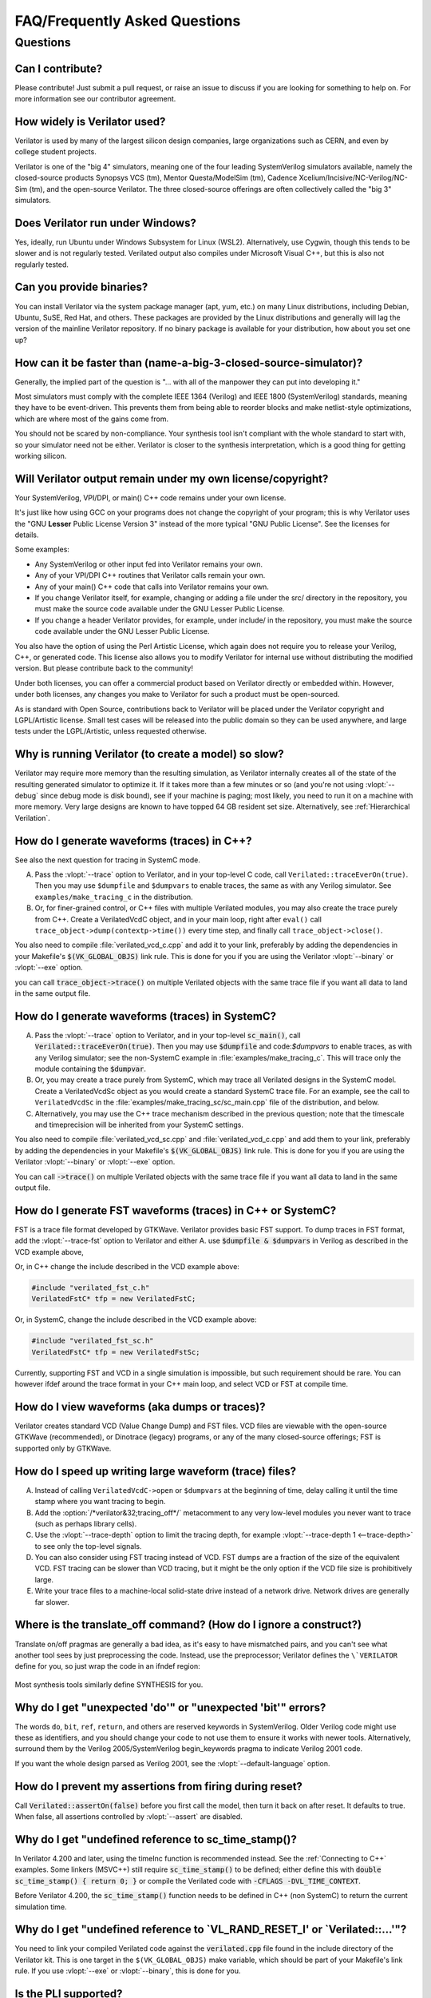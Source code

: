 .. Copyright 2003-2023 by Wilson Snyder.
.. SPDX-License-Identifier: LGPL-3.0-only OR Artistic-2.0

******************************
FAQ/Frequently Asked Questions
******************************

.. Extra heading level here so sidebar index looks nice

Questions
=========

Can I contribute?
"""""""""""""""""

Please contribute!  Just submit a pull request, or raise an issue to
discuss if you are looking for something to help on.  For more information
see our contributor agreement.


How widely is Verilator used?
"""""""""""""""""""""""""""""

Verilator is used by many of the largest silicon design companies, large
organizations such as CERN, and even by college student projects.

Verilator is one of the "big 4" simulators, meaning one of the four leading
SystemVerilog simulators available, namely the closed-source products Synopsys
VCS (tm), Mentor Questa/ModelSim (tm), Cadence
Xcelium/Incisive/NC-Verilog/NC-Sim (tm), and the open-source Verilator.
The three closed-source offerings are often collectively called the "big 3"
simulators.


Does Verilator run under Windows?
"""""""""""""""""""""""""""""""""

Yes, ideally, run Ubuntu under Windows Subsystem for Linux (WSL2).
Alternatively, use Cygwin, though this tends to be slower and is not
regularly tested.  Verilated output also compiles under Microsoft Visual
C++, but this is also not regularly tested.


Can you provide binaries?
"""""""""""""""""""""""""

You can install Verilator via the system package manager (apt, yum, etc.)
on many Linux distributions, including Debian, Ubuntu, SuSE, Red Hat, and
others.  These packages are provided by the Linux distributions and
generally will lag the version of the mainline Verilator repository.  If no
binary package is available for your distribution, how about you set one
up?


How can it be faster than (name-a-big-3-closed-source-simulator)?
"""""""""""""""""""""""""""""""""""""""""""""""""""""""""""""""""

Generally, the implied part of the question is "... with all of the
manpower they can put into developing it."

Most simulators must comply with the complete IEEE 1364 (Verilog) and IEEE
1800 (SystemVerilog) standards, meaning they have to be event-driven.  This
prevents them from being able to reorder blocks and make netlist-style
optimizations, which are where most of the gains come from.

You should not be scared by non-compliance.  Your synthesis tool isn't
compliant with the whole standard to start with, so your simulator need not
be either.  Verilator is closer to the synthesis interpretation, which is
a good thing for getting working silicon.


Will Verilator output remain under my own license/copyright?
""""""""""""""""""""""""""""""""""""""""""""""""""""""""""""

Your SystemVerilog, VPI/DPI, or main() C++ code remains under your own license.

It's just like how using GCC on your programs does not change the copyright
of your program; this is why Verilator uses the "GNU **Lesser** Public
License Version 3" instead of the more typical "GNU Public License".  See
the licenses for details.

Some examples:

* Any SystemVerilog or other input fed into Verilator remains your own.

* Any of your VPI/DPI C++ routines that Verilator calls remain your own.

* Any of your main() C++ code that calls into Verilator remains your own.

* If you change Verilator itself, for example, changing or adding a file
  under the src/ directory in the repository, you must make the source code
  available under the GNU Lesser Public License.

* If you change a header Verilator provides, for example, under include/ in
  the repository, you must make the source code available under the GNU
  Lesser Public License.

You also have the option of using the Perl Artistic License, which again
does not require you to release your Verilog, C++, or generated code. This
license also allows you to modify Verilator for internal use without
distributing the modified version.  But please contribute back to the
community!

Under both licenses, you can offer a commercial product based on
Verilator directly or embedded within.  However, under both licenses,
any changes you make to Verilator for such a product must be open-sourced.

As is standard with Open Source, contributions back to Verilator will be
placed under the Verilator copyright and LGPL/Artistic license.  Small test
cases will be released into the public domain so they can be used anywhere,
and large tests under the LGPL/Artistic, unless requested otherwise.


Why is running Verilator (to create a model) so slow?
"""""""""""""""""""""""""""""""""""""""""""""""""""""

Verilator may require more memory than the resulting simulation,
as Verilator internally creates all of the state of the resulting
generated simulator to optimize it.  If it takes more than a few
minutes or so (and you're not using :vlopt:`--debug` since debug mode is
disk bound), see if your machine is paging; most likely, you need to run it
on a machine with more memory. Very large designs are known to have topped
64 GB resident set size.  Alternatively, see :ref:`Hierarchical Verilation`.


How do I generate waveforms (traces) in C++?
""""""""""""""""""""""""""""""""""""""""""""

See also the next question for tracing in SystemC mode.

A. Pass the :vlopt:`--trace` option to Verilator, and in your top-level C
   code, call ``Verilated::traceEverOn(true)``.  Then you may use
   ``$dumpfile`` and ``$dumpvars`` to enable traces, the same as with any
   Verilog simulator. See ``examples/make_tracing_c`` in the distribution.

B. Or, for finer-grained control, or C++ files with multiple Verilated
   modules, you may also create the trace purely from C++.  Create a
   VerilatedVcdC object, and in your main loop, right after ``eval()`` call
   ``trace_object->dump(contextp->time())`` every time step, and finally
   call ``trace_object->close()``.

   .. code-block:: C++
      :emphasize-lines: 1,5-8,12

      #include "verilated_vcd_c.h"
      ...
      int main(int argc, char** argv) {
          const std::unique_ptr<VerilatedContext> contextp{new VerilatedContext};
          ...
          Verilated::traceEverOn(true);
          VerilatedVcdC* tfp = new VerilatedVcdC;
          topp->trace(tfp, 99);  // Trace 99 levels of hierarchy (or see below)
          // tfp->dumpvars(1, "t");  // trace 1 level under "t"
          tfp->open("obj_dir/t_trace_ena_cc/simx.vcd");
          ...
          while (contextp->time() < sim_time && !contextp->gotFinish()) {
              contextp->timeInc(1);
              topp->eval();
              tfp->dump(contextp->time());
          }
          tfp->close();
      }

You also need to compile :file:`verilated_vcd_c.cpp` and add it to your
link, preferably by adding the dependencies in your Makefile's
:code:`$(VK_GLOBAL_OBJS)` link rule.  This is done for you if you are using
the Verilator :vlopt:`--binary` or :vlopt:`--exe` option.

you can call :code:`trace_object->trace()` on multiple Verilated objects
with the same trace file if you want all data to land in the same output
file.


How do I generate waveforms (traces) in SystemC?
""""""""""""""""""""""""""""""""""""""""""""""""

A. Pass the :vlopt:`--trace` option to Verilator, and in your top-level
   :code:`sc_main()`, call :code:`Verilated::traceEverOn(true)`.  Then you
   may use :code:`$dumpfile` and code:`$dumpvars` to enable traces, as
   with any Verilog simulator; see the non-SystemC example in
   :file:`examples/make_tracing_c`. This will trace only the module
   containing the :code:`$dumpvar`.

B. Or, you may create a trace purely from SystemC, which may trace all
   Verilated designs in the SystemC model. Create a VerilatedVcdSc object
   as you would create a standard SystemC trace file.  For an example, see
   the call to ``VerilatedVcdSc`` in the
   :file:`examples/make_tracing_sc/sc_main.cpp` file of the distribution,
   and below.

C. Alternatively, you may use the C++ trace mechanism described in the
   previous question; note that the timescale and timeprecision will be
   inherited from your SystemC settings.

   .. code-block:: C++
      :emphasize-lines: 1,5-8

      #include "verilated_vcd_sc.h"
      ...
      int main(int argc, char** argv) {
          ...
          Verilated::traceEverOn(true);
          VerilatedVcdSc* tfp = new VerilatedVcdSc;
          topp->trace(tfp, 99);  // Trace 99 levels of hierarchy
          tfp->open("obj_dir/t_trace_ena_cc/simx.vcd");
          ...
          sc_start(1);
          ...
          tfp->close();
      }



You also need to compile :file:`verilated_vcd_sc.cpp` and
:file:`verilated_vcd_c.cpp` and add them to your link, preferably by adding
the dependencies in your Makefile's :code:`$(VK_GLOBAL_OBJS)` link rule.
This is done for you if you are using the Verilator :vlopt:`--binary` or
:vlopt:`--exe` option.

You can call :code:`->trace()` on multiple Verilated objects with the same
trace file if you want all data to land in the same output file.


How do I generate FST waveforms (traces) in C++ or SystemC?
"""""""""""""""""""""""""""""""""""""""""""""""""""""""""""

FST is a trace file format developed by GTKWave.  Verilator provides basic
FST support.  To dump traces in FST format, add the :vlopt:`--trace-fst`
option to Verilator and either A. use :code:`$dumpfile & $dumpvars` in
Verilog as described in the VCD example above,

Or, in C++ change the include described in the VCD example above:

.. code-block:: C++

      #include "verilated_fst_c.h"
      VerilatedFstC* tfp = new VerilatedFstC;


Or, in SystemC, change the include described in the VCD example above:

.. code-block:: C++

      #include "verilated_fst_sc.h"
      VerilatedFstC* tfp = new VerilatedFstSc;


Currently, supporting FST and VCD in a single simulation is impossible, but
such requirement should be rare.  You can however ifdef around the trace
format in your C++ main loop, and select VCD or FST at compile time.


How do I view waveforms (aka dumps or traces)?
""""""""""""""""""""""""""""""""""""""""""""""

Verilator creates standard VCD (Value Change Dump) and FST files.  VCD
files are viewable with the open-source GTKWave (recommended), or Dinotrace
(legacy) programs, or any of the many closed-source offerings; FST is
supported only by GTKWave.


How do I speed up writing large waveform (trace) files?
"""""""""""""""""""""""""""""""""""""""""""""""""""""""

A. Instead of calling ``VerilatedVcdC->open`` or ``$dumpvars`` at the
   beginning of time, delay calling it until the time stamp where you want
   tracing to begin.

B. Add the :option:`/*verilator&32;tracing_off*/` metacomment to any very
   low-level modules you never want to trace (such as perhaps library
   cells).

C. Use the :vlopt:`--trace-depth` option to limit the tracing depth, for
   example :vlopt:`--trace-depth 1 <--trace-depth>` to see only the
   top-level signals.

D. You can also consider using FST tracing instead of VCD. FST dumps are a
   fraction of the size of the equivalent VCD. FST tracing can be slower
   than VCD tracing, but it might be the only option if the VCD file size
   is prohibitively large.

E. Write your trace files to a machine-local solid-state drive instead of a
   network drive.  Network drives are generally far slower.


Where is the translate_off command?  (How do I ignore a construct?)
"""""""""""""""""""""""""""""""""""""""""""""""""""""""""""""""""""

Translate on/off pragmas are generally a bad idea, as it's easy to have
mismatched pairs, and you can't see what another tool sees by just
preprocessing the code.  Instead, use the preprocessor; Verilator defines
the ``\`VERILATOR`` define for you, so just wrap the code in an ifndef
region:

 .. code-block:: sv
    :emphasize-lines: 1

    `ifndef VERILATOR
       Something_Verilator_Dislikes;
    `endif

Most synthesis tools similarly define SYNTHESIS for you.


Why do I get "unexpected 'do'" or "unexpected 'bit'" errors?
""""""""""""""""""""""""""""""""""""""""""""""""""""""""""""

The words \ ``do``\ , \ ``bit``\ , \ ``ref``\ , \ ``return``\ , and others
are reserved keywords in SystemVerilog.  Older Verilog code might use these
as identifiers, and you should change your code to not use them to ensure it
works with newer tools.  Alternatively, surround them by the Verilog
2005/SystemVerilog begin_keywords pragma to indicate Verilog 2001 code.

.. code-block:: sv
   :emphasize-lines: 1

   `begin_keywords "1364-2001"
      integer bit; initial bit = 1;
   `end_keywords


If you want the whole design parsed as Verilog 2001, see the
:vlopt:`--default-language` option.


How do I prevent my assertions from firing during reset?
""""""""""""""""""""""""""""""""""""""""""""""""""""""""

Call :code:`Verilated::assertOn(false)` before you first call the model,
then turn it back on after reset.  It defaults to true.  When false, all
assertions controlled by :vlopt:`--assert` are disabled.


Why do I get "undefined reference to sc_time_stamp()?
"""""""""""""""""""""""""""""""""""""""""""""""""""""

In Verilator 4.200 and later, using the timeInc function is recommended
instead.  See the :ref:`Connecting to C++` examples.  Some linkers (MSVC++)
still require :code:`sc_time_stamp()` to be defined; either define this
with :code:`double sc_time_stamp() { return 0; }` or compile the Verilated
code with :code:`-CFLAGS -DVL_TIME_CONTEXT`.

Before Verilator 4.200, the :code:`sc_time_stamp()` function needs to be
defined in C++ (non SystemC) to return the current simulation time.


Why do I get "undefined reference to \`VL_RAND_RESET_I' or \`Verilated::...'"?
""""""""""""""""""""""""""""""""""""""""""""""""""""""""""""""""""""""""""""""

You need to link your compiled Verilated code against the
:code:`verilated.cpp` file found in the include directory of the Verilator
kit.  This is one target in the ``$(VK_GLOBAL_OBJS)`` make variable, which
should be part of your Makefile's link rule.  If you use :vlopt:`--exe` or
:vlopt:`--binary`, this is done for you.


Is the PLI supported?
"""""""""""""""""""""

Only somewhat.  More specifically, the common PLI-ish calls $display,
$finish, $stop, $time, $write are converted to C++ equivalents.  You can
also use the "import DPI" SystemVerilog feature to call C code (see the
chapter above).  There is also limited VPI access to public signals.

If you want something more complex, since Verilator emits standard C++
code, you can write C++ routines that can access and modify signal
values without needing any PLI interface code, and call it with
$c("{any_c++_statement}").

See the :ref:`Connecting` section.


How do I make a Verilog module that contains a C++ object?
""""""""""""""""""""""""""""""""""""""""""""""""""""""""""

You need to add the object to the structure Verilator creates, then
use $c to call a method inside your object.  The
:file:`test_regress/t/t_extend_class` files in the distribution show an
example of how to do this.


How do I get faster build times?
""""""""""""""""""""""""""""""""

* When running make, pass the make variable VM_PARALLEL_BUILDS=1, so that
  builds occur in parallel. Note this is now set by default if an output
  file is large enough to be split due to the :vlopt:`--output-split`
  option.

* Verilator emits any infrequently executed "cold" routines into separate
  __Slow.cpp files. This can accelerate compilation as optimization can be
  disabled on these routines. See the OPT_FAST and OPT_SLOW make variables
  and :ref:`Benchmarking & Optimization`.

* Use a recent compiler.  Newer compilers tend to be faster.

* Compile in parallel on many machines and use caching; see the web for the
  ccache, sccache, distcc, or icecream packages. ccache will skip GCC runs between
  identical source builds, even across different users.  If ccache was
  installed when Verilator was built, it is used, or see OBJCACHE
  environment variable to override this. Also see the
  :vlopt:`--output-split` option and :ref: `Profiling ccache efficiency`.

* To reduce the compile time of classes that use a Verilated module (e.g., a
  top CPP file) you may wish to add a
  :option:`/*verilator&32;no_inline_module*/` metacomment to your top-level
  module. This will decrease the amount of code in the model's Verilated
  class, improving compile times of any instantiating top-level C++ code,
  at a relatively small cost of execution performance.

* Use :ref:`hierarchical verilation`.


Why do so many files need to recompile when I add a signal?
"""""""""""""""""""""""""""""""""""""""""""""""""""""""""""

Adding a new signal requires the symbol table to be recompiled.  Verilator
uses one large symbol table, resulting in 2-3 fewer assembly
instructions for each signal access.  This makes the execution time 10-15%
faster, but can result in more compilations when something changes.


How do I access Verilog functions/tasks in C?
"""""""""""""""""""""""""""""""""""""""""""""

Use the SystemVerilog Direct Programming Interface.  You write a Verilog
function or task with input/outputs that match what you want to call in
with C.  Then mark that function as a DPI export function.  See the DPI
chapter in the IEEE Standard.


How do I access C++ functions/tasks in Verilog?
"""""""""""""""""""""""""""""""""""""""""""""""

Use the SystemVerilog Direct Programming Interface.  You write a Verilog
function or task with input/outputs that match what you want to call in
with C.  Then mark that function as a DPI import function.  See the DPI
chapter in the IEEE Standard.


How do I access signals in C?
"""""""""""""""""""""""""""""

The best thing to do is to make a SystemVerilog "export DPI" task or
function that accesses that signal, as described in the DPI chapter in the
manual and DPI tutorials on the web.  This will allow Verilator to
optimize the model better and should be portable across simulators.

If you really want raw access to the signals, declare the signals you will
be accessing with a :option:`/*verilator&32;public*/` metacomment before
the closing semicolon.  Then scope into the C++ class to read the value of
the signal, as you would any other member variable.

Signals are the smallest of 8-bit unsigned chars (equivalent to uint8_t),
16-bit unsigned shorts (uint16_t), 32-bit unsigned longs (uint32_t), or
64-bit unsigned long longs (uint64_t) that fit the width of the signal.
Generally, you can use just uint32_t's for 1 to 32 bits, or uint64_t for
1 to 64 bits, and the compiler will properly up-convert smaller entities.
Note that even signed ports are declared as unsigned; you must sign extend
yourself to the appropriate signal width.

Signals wider than 64 bits are stored as an array of 32-bit uint32_t's.
Thus, to read bits 31:0, access signal[0], and for bits 63:32, access
signal[1].  Unused bits (for example, bit numbers 65-96 of a 65-bit vector)
will always be zero.  If you change the value, you must pack
zeros in the unused bits, or core-dumps may result because Verilator strips
array bound checks where it believes them to be unnecessary to improve
performance.

In the SYSTEMC example above, if you had in our.v:

 .. code-block:: sv

      input clk /*verilator public*/;
      // Note the placement of the semicolon above

From the sc_main.cpp file, you'd then:

 .. code-block:: C++

      #include "Vour.h"
      #include "Vour_our.h"
      std::cout << "clock is " << top->our->clk << std::endl;


In this example, clk is a bool you can read or set as any other variable.
The value of normal signals may be set, though your code shouldn't change
clocks, or you'll get strange results.


Should a module be in Verilog or SystemC?
"""""""""""""""""""""""""""""""""""""""""

Sometimes there is a block that only interconnects instances, and you have a
choice if you write it in Verilog or SystemC.  Everything else being
equal, the best performance is when Verilator sees all of the design.  So, look
at the hierarchy of your design, labeling instances as to if they are
SystemC or Verilog.  Then:

* A module with only SystemC instances below must be SystemC.

* A module with a mix of Verilog and SystemC instances below must be
  SystemC. (As Verilator cannot connect to lower-level SystemC instances.)

* A module with only Verilog instances below can be either, but for best
  performance should be Verilog.  (The exception is if you have a design
  that is instantiated many times; in this case, Verilating one of the lower
  modules and instantiating that Verilated instances multiple times into a
  SystemC module *may* be faster.)
